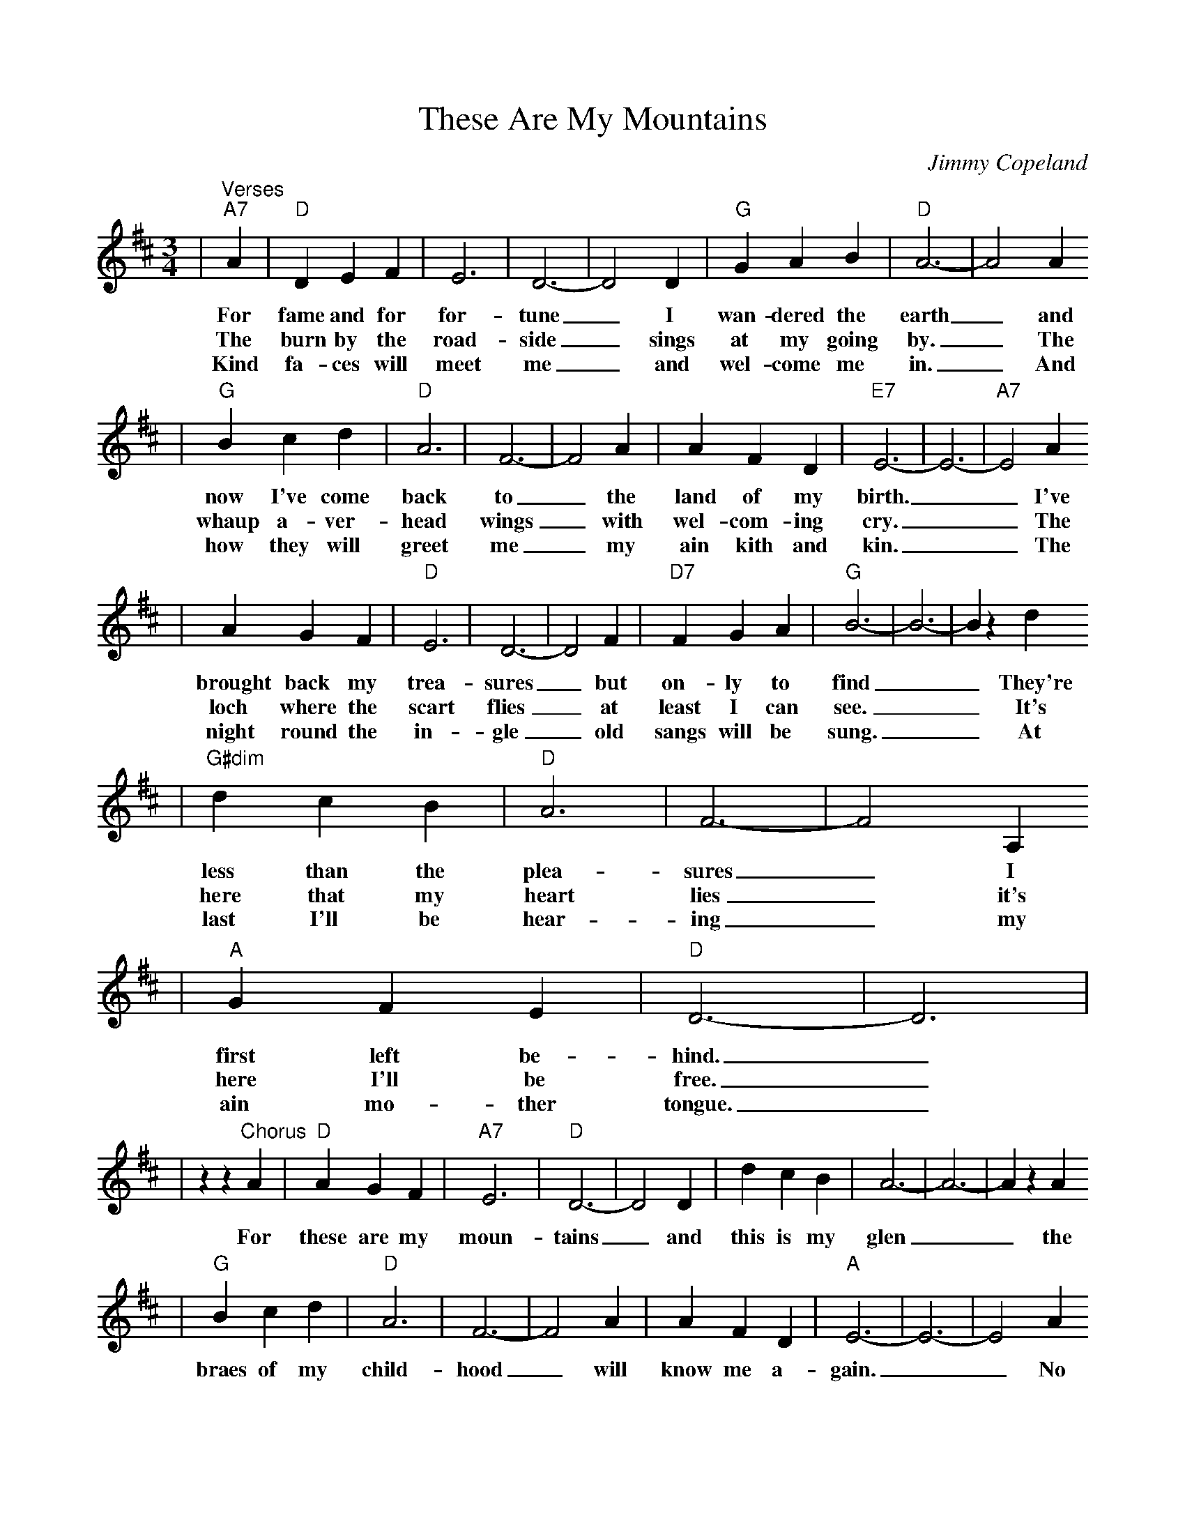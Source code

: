 %Scale the output
%%scale 0.875
%%format dulcimer.fmt
X: 1
T:These Are My Mountains
C:Jimmy Copeland
M:3/4%(3/4, 4/4, 6/8)
L:1/4%(1/8, 1/4)
V:1 clef=treble
K:D%(D, C)
|"^Verses""A7"A|"D"D E F|E3|D3-|D2 D|"G"G A B|"D"A3-|A2 A
w:For fame and for for-tune_ I wan-dered the earth_ and
w:The burn by the road-side_ sings at my going by._ The
w:Kind fa-ces will meet me_ and wel-come me in._ And
|"G"B c d|"D"A3|F3-|F2 A|A F D|"E7"E3-|E3-|"A7"E2 A
w:now I've come back to_ the land of my birth.__ I've
w:whaup a-ver-head wings_ with wel-com-ing cry.__ The
w:how they will greet me_ my ain kith and kin.__ The
|A G F|"D"E3|D3-|D2 F|"D7"F G A|"G"B3-|B3-|B z d
w:brought back my trea-sures_ but on-ly to find__ They're
w:loch where the scart flies_ at least I can see.__ It's
w:night round  the in-gle_ old sangs will be sung.__ At
|"G#dim"d c B|"D"A3|F3-|F2 A,
w:less than the plea-sures_ I
w:here that my heart lies_ it's
w:last I'll be hear-ing_ my
|"A"G F E|"D"D3-|D3|
w:first left be-hind._
w:here I'll be free._
w:ain mo-ther tongue._
|z z "^Chorus"A|"D"A G F|"A7"E3|"D"D3-|D2 D|d c B|A3-|A3-|A z A
w:For these are my moun-tains_ and this is my glen__ the
|"G"B c d|"D"A3|F3-|F2 A|A F D|"A"E3-|E3-|E2 A
w:braes of my child-hood_ will know me a-gain.__ No
|A G F|"D"E3|D3-|D2 F|"D7"F G A|"G"B3-|B3-|B z d|
w:land's ev-er claimed me_ tho' far I did roam__ For
|d c B|"D"A3|F3-|F2 A,
w:these are my moun-tains_ and
|"A"G F E|"D"D3-|D2||
w:1,2~I'm go-ing home_
w:3~I have come home_
